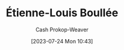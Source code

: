 :PROPERTIES:
:ID:       7c1ddba6-a0ad-4ea0-8ec1-ba9099f8b2cf
:LAST_MODIFIED: [2023-09-05 Tue 20:17]
:END:
#+title: Étienne-Louis Boullée
#+hugo_custom_front_matter: :slug "7c1ddba6-a0ad-4ea0-8ec1-ba9099f8b2cf"
#+author: Cash Prokop-Weaver
#+date: [2023-07-24 Mon 10:43]
#+filetags: :person:
* Flashcards :noexport:
